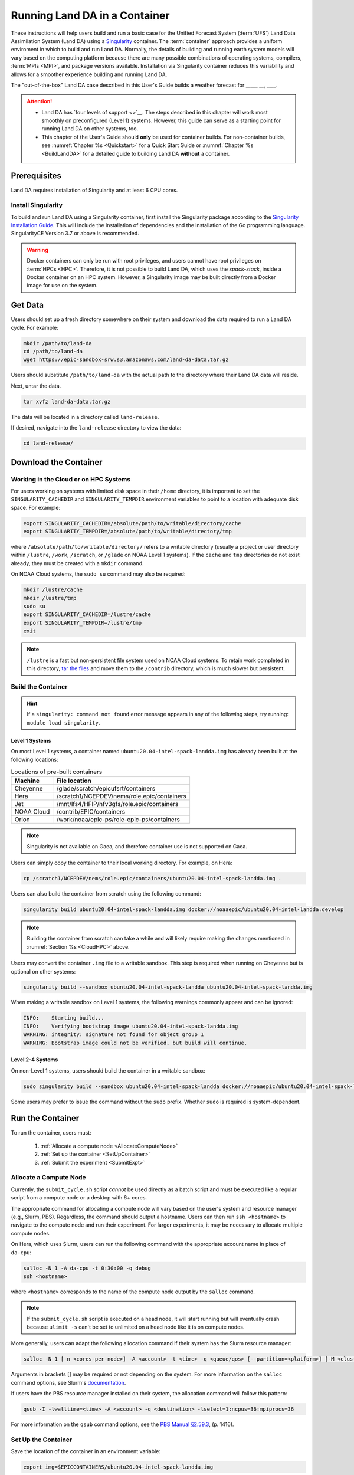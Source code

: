 .. _Container:

=================================
Running Land DA in a Container
=================================

These instructions will help users build and run a basic case for the Unified Forecast System (:term:`UFS`) Land Data Assimilation System (Land DA) using a `Singularity <https://sylabs.io/guides/3.5/user-guide/introduction.html>`__ container. The :term:`container` approach provides a uniform enviroment in which to build and run Land DA. Normally, the details of building and running earth system models will vary based on the computing platform because there are many possible combinations of operating systems, compilers, :term:`MPIs <MPI>`, and package versions available. Installation via Singularity container reduces this variability and allows for a smoother experience building and running Land DA. 

.. COMMENT: Is this technically a UFS system? If not, remove that mention above. 

.. COMMENT: Is this relevant?
   Normally, containers can only run on a single compute node and are not compatible with the `Rocoto workflow manager <https://github.com/christopherwharrop/rocoto/wiki/Documentation>`__, so users must run each task in the workflow manually. However, the Singularity container described in this chapter has been adapted such that it is able to run across multiple nodes using Rocoto. This makes it an excellent starting point for beginners. The :ref:`non-container build approach <BuildSRW>` may still be more appropriate for users who desire additional customizability, particularly if they already have experience running Land DA.

The "out-of-the-box" Land DA case described in this User's Guide builds a weather forecast for _____ __, ____. 


.. COMMENT: Describe weather event!
   For SRW: Multiple convective weather events during these two days produced over 200 filtered storm reports. Severe weather was clustered in two areas: the Upper Midwest through the Ohio Valley and the Southern Great Plains. This forecast uses a predefined 25-km Continental United States (:term:`CONUS`) grid (RRFS_CONUS_25km), the Global Forecast System (:term:`GFS`) version 16 physics suite (FV3_GFS_v16 :term:`CCPP`), and :term:`FV3`-based GFS raw external model data for initialization.

.. attention::

   * Land DA has `four levels of support <>`__. The steps described in this chapter will work most smoothly on preconfigured (Level 1) systems. However, this guide can serve as a starting point for running Land DA on other systems, too. 
   * This chapter of the User's Guide should **only** be used for container builds. For non-container builds, see :numref:`Chapter %s <Quickstart>` for a Quick Start Guide or :numref:`Chapter %s <BuildLandDA>` for a detailed guide to building Land DA **without** a container. 

.. COMMENT: Update crossrefs above.

.. _Prereqs:

Prerequisites 
================

Land DA requires installation of Singularity and at least 6 CPU cores. 

.. COMMENT: Is the compiler/MPI info below all still true? Do we use Rocoto? Is there a develop branch?
   Users must have an **Intel** compiler and :term:`MPI` (available for free `here <https://www.intel.com/content/www/us/en/developer/tools/oneapi/hpc-toolkit-download.html>`__) in order to run Land DA in the container provided using the method described in this chapter. Additionally, it is recommended that users install the `Rocoto workflow manager <https://github.com/christopherwharrop/rocoto>`__ on their system in order to take advantage of automated workflow options. Although it is possible to run an experiment without Rocoto, and some tips are provided, the only fully-supported and tested container option for the ``develop`` branch assumes that Rocoto is pre-installed. 


Install Singularity
----------------------

To build and run Land DA using a Singularity container, first install the Singularity package according to the `Singularity Installation Guide <https://docs.sylabs.io/guides/3.2/user-guide/installation.html>`__. This will include the installation of dependencies and the installation of the Go programming language. SingularityCE Version 3.7 or above is recommended. 

.. warning:: 
   Docker containers can only be run with root privileges, and users cannot have root privileges on :term:`HPCs <HPC>`. Therefore, it is not possible to build Land DA, which uses the *spack-stack*, inside a Docker container on an HPC system. However, a Singularity image may be built directly from a Docker image for use on the system.

.. COMMENT: Confirm that we're using spack-stack. Do we need to update it?

.. _GetData:

Get Data
===========

Users should set up a fresh directory somewhere on their system and download the data 
required to run a Land DA cycle. For example:

.. code-block:: console

   mkdir /path/to/land-da
   cd /path/to/land-da
   wget https://epic-sandbox-srw.s3.amazonaws.com/land-da-data.tar.gz

Users should substitute ``/path/to/land-da`` with the actual path to the directory where their Land DA data will reside. 

Next, untar the data. 

.. code-block:: console

   tar xvfz land-da-data.tar.gz

The data will be located in a directory called ``land-release``.

If desired, navigate into the ``land-release`` directory to view the data:

.. code-block:: console

   cd land-release/

.. COMMENT: Will some of this become relevant?
   Download and Stage the Data
   ============================

   The SRW App requires input files to run. These include static datasets, initial and boundary condition files, and model configuration files. On Level 1 systems, the data required to run SRW App tests are already available as long as the bind argument (starting with ``-B``) in :numref:`Step %s <BuildC>` included the directory with the input model data. See :numref:`Table %s <DataLocations>` for Level 1 data locations. For Level 2-4 systems, the data must be added manually by the user. Detailed instructions on how to add the data can be found in :numref:`Section %s <DownloadingStagingInput>`. Sections :numref:`%s <Input>` and :numref:`%s <OutputFiles>` contain useful background information on the input and output files used in the SRW App. 


.. _DownloadContainer:

Download the Container
===========================

.. _CloudHPC:

Working in the Cloud or on HPC Systems
-----------------------------------------

For users working on systems with limited disk space in their ``/home`` directory, it is important to set the ``SINGULARITY_CACHEDIR`` and ``SINGULARITY_TEMPDIR`` environment variables to point to a location with adequate disk space. For example:

.. code-block:: 

   export SINGULARITY_CACHEDIR=/absolute/path/to/writable/directory/cache
   export SINGULARITY_TEMPDIR=/absolute/path/to/writable/directory/tmp

where ``/absolute/path/to/writable/directory/`` refers to a writable directory (usually a project or user directory within ``/lustre``, ``/work``, ``/scratch``, or ``/glade`` on NOAA Level 1 systems). If the ``cache`` and ``tmp`` directories do not exist already, they must be created with a ``mkdir`` command. 

On NOAA Cloud systems, the ``sudo su`` command may also be required:
   
.. code-block:: 

   mkdir /lustre/cache
   mkdir /lustre/tmp
   sudo su
   export SINGULARITY_CACHEDIR=/lustre/cache
   export SINGULARITY_TEMPDIR=/lustre/tmp
   exit

.. note:: 
   ``/lustre`` is a fast but non-persistent file system used on NOAA Cloud systems. To retain work completed in this directory, `tar the files <https://www.howtogeek.com/248780/how-to-compress-and-extract-files-using-the-tar-command-on-linux/>`__ and move them to the ``/contrib`` directory, which is much slower but persistent.

.. _ContainerBuild:

Build the Container
------------------------

.. hint::
   If a ``singularity: command not found`` error message appears in any of the following steps, try running: ``module load singularity``.

Level 1 Systems
^^^^^^^^^^^^^^^^^^

On most Level 1 systems, a container named ``ubuntu20.04-intel-spack-landda.img`` has already been built at the following locations:

.. table:: Locations of pre-built containers

   +--------------+--------------------------------------------------------+
   | Machine      | File location                                          |
   +==============+========================================================+
   | Cheyenne     | /glade/scratch/epicufsrt/containers                    |
   +--------------+--------------------------------------------------------+
   | Hera         | /scratch1/NCEPDEV/nems/role.epic/containers            |
   +--------------+--------------------------------------------------------+
   | Jet          | /mnt/lfs4/HFIP/hfv3gfs/role.epic/containers            |
   +--------------+--------------------------------------------------------+
   | NOAA Cloud   | /contrib/EPIC/containers                               |
   +--------------+--------------------------------------------------------+
   | Orion        | /work/noaa/epic-ps/role-epic-ps/containers             |
   +--------------+--------------------------------------------------------+

.. COMMENT: Only available on Hera, currently! Check which systems will be supported. 

.. note::
   Singularity is not available on Gaea, and therefore container use is not supported on Gaea. 

Users can simply copy the container to their local working directory. For example, on Hera:

.. code-block:: console

   cp /scratch1/NCEPDEV/nems/role.epic/containers/ubuntu20.04-intel-spack-landda.img .

Users can also build the container from scratch using the following command:

.. code-block::

   singularity build ubuntu20.04-intel-spack-landda.img docker://noaaepic/ubuntu20.04-intel-landda:develop

.. COMMENT: Check!

.. note::

   Building the container from scratch can take a while and will likely require making the changes mentioned in :numref:`Section %s <CloudHPC>` above. 

Users may convert the container ``.img`` file to a writable sandbox. This step is required when running on Cheyenne but is optional on other systems:

.. COMMENT: Check whether this is still true^

.. code-block:: console

   singularity build --sandbox ubuntu20.04-intel-spack-landda ubuntu20.04-intel-spack-landda.img

When making a writable sandbox on Level 1 systems, the following warnings commonly appear and can be ignored:

.. code-block:: console

   INFO:    Starting build...
   INFO:    Verifying bootstrap image ubuntu20.04-intel-spack-landda.img
   WARNING: integrity: signature not found for object group 1
   WARNING: Bootstrap image could not be verified, but build will continue.

Level 2-4 Systems
^^^^^^^^^^^^^^^^^^^^^

On non-Level 1 systems, users should build the container in a writable sandbox:

.. code-block:: console

   sudo singularity build --sandbox ubuntu20.04-intel-spack-landda docker://noaaepic/ubuntu20.04-intel-spack-landda:develop

Some users may prefer to issue the command without the ``sudo`` prefix. Whether ``sudo`` is required is system-dependent. 

.. _RunContainer:

Run the Container
====================

To run the container, users must:

   #. :ref:`Allocate a compute node <AllocateComputeNode>`
   #. :ref:`Set up the container <SetUpContainer>`
   #. :ref:`Submit the experiment <SubmitExpt>`

.. _AllocateComputeNode:

Allocate a Compute Node
--------------------------

.. COMMENT: Remove?
   Users working on HPC systems that do **not** have Rocoto installed must `install Rocoto <https://github.com/christopherwharrop/rocoto/blob/develop/INSTALL>`__ or allocate a compute node. All other users may skip to the :ref:`next step <RefHere>`. 

   .. note::
      
      All NOAA Level 1 systems have Rocoto pre-installed. 

Currently, the ``submit_cycle.sh`` script *cannot* be used directly as a batch script and must be executed like a regular script from a compute node or a desktop with 6+ cores. 

The appropriate command for allocating a compute node will vary based on the user's system and resource manager (e.g., Slurm, PBS). Regardless, the command should output a hostname. Users can then run ``ssh <hostname>`` to navigate to the compute node and run their experiment. For larger experiments, it may be necessary to allocate multiple compute nodes. 

On Hera, which uses Slurm, users can run the following command with the appropriate account name in place of ``da-cpu``:

.. code-block:: console 
   
   salloc -N 1 -A da-cpu -t 0:30:00 -q debug
   ssh <hostname>

where ``<hostname>`` corresponds to the name of the compute node output by the ``salloc`` command. 

.. note::
   
   If the ``submit_cycle.sh`` script is executed on a head node, it will start running but will eventually crash because ``ulimit -s`` can't be set to unlimited on a head node like it is on compute nodes.

More generally, users can adapt the following allocation command if their system has the Slurm resource manager:

.. code-block:: console

   salloc -N 1 [-n <cores-per-node>] -A <account> -t <time> -q <queue/qos> [--partition=<platform>] [-M <cluster>]

Arguments in brackets [] may be required or not depending on the system. For more information on the ``salloc`` command options, see Slurm's `documentation <https://slurm.schedmd.com/salloc.html>`__.

.. COMMENT: Add example for Cheyenne? 

If users have the PBS resource manager installed on their system, the allocation command will follow this pattern:

.. code-block:: console

   qsub -I -lwalltime=<time> -A <account> -q <destination> -lselect=1:ncpus=36:mpiprocs=36

For more information on the ``qsub`` command options, see the `PBS Manual §2.59.3 <https://2021.help.altair.com/2021.1/PBSProfessional/PBS2021.1.pdf>`__, (p. 1416).

.. _SetUpContainer:

Set Up the Container
-----------------------

Save the location of the container in an environment variable:

.. code-block:: console

   export img=$EPICCONTAINERS/ubuntu20.04-intel-spack-landda.img

Load the compiler and :term:`MPI` locally.

.. code-block:: console

   module load intel/2022.3.0 impi/2022.3.0

Copy out the ``land-offline_workflow`` directory from the container to the host file system 

.. code-block:: console

   singularity exec $img cp -r /opt/land-offline_workflow 

# make sure to cd into the new directory before setting your env variables

.. code-block:: console

   cd land-offline_workflow

#This is the directory ABOVE your land-release directory

.. code-block:: console

   export LANDDAROOT=$stmp/land-test

#We are going to run containerized version of these things, so tell the scripts where to find them 
#If you look, you will see that the executables in singularity/bin are links to run_container_executable.sh
#that is in land-offline_workflow/   
.. code-block:: console

   export JEDI_EXECDIR=$PWD/singularity/bin

#We are going to use the python that is in the container as well. It has all the python-modules pre-built

.. code-block:: console

   export PYTHON=$PWD/singularity/bin/python

#I think I can consolidate this stuff, but for now, this needs to be set as well

.. code-block:: console

   export BUILDDIR=$PWD/singularity

#Now you should be able to just submit the job and it will run through a cycle

.. code-block:: console

   sbatch submit_cycle.sh settings_cycle_test


Shell into the singularity container by modifying the following command: 

.. code-block:: console

   singularity shell -e -B /<local_base_dir>:/<container_dir> /path/to/ubuntu20.04-intel-spack-landda.img

.. COMMENT: What is the -e for?
   singularity exec -B /<local_base_dir>:/<container_dir> ./<container_name> cp /opt/ufs-srweather-app/container-scripts/stage-srw.sh .

Replace the path to ``ubuntu20.04-intel-spack-landda.img`` with the appropriate path on your system. 
Change the ``/<local_base_dir>:/<container_dir>`` with the root of your 
current filesystem. This allows you to copy files from the container to 
the ``land-release`` directory on your host system.

.. COMMENT: Fix 2nd person

For example:

.. code-block:: console

   singularity shell -e -B /lustre:/lustre /lustre/ubuntu20.04-intel-spack-landda.img

All the modules built into the container can be loaded up by sourcing the ``/opt/spack-stack/.bashenv`` file. After you source it, you can run ``module list`` to check that the modules are available. 

.. code-block:: console

   source /opt/spack-stack/.bashenv

Copy out the ``land-offline_workflow`` directory from the container to your host system alongside all the data directories

.. code-block:: console
   
   cp -r /opt/land-offline_workflow .

Navigate into the newly copied ``land-offline_workflow`` directory.

.. code-block:: console

   cd land-offline_workflow/

Open ``submit_cycle.sh`` and look for the line that starts with ``"export 
LANDDAROOT=...."`` Change the path to whatever is just above your 
``land-release`` directory. For example:

.. code-block:: console

   vi submit_cycle.sh
   # Change export LANDDAROOT=${LANDDAROOT:-`dirname $dirup`} to:
   export LANDDAROOT=/Users/Jane.Doe/LandDA
   :wq

.. COMMENT: 
   Check whether any of this will be relevant:
   On `Level 1 <https://github.com/ufs-community/ufs-srweather-app/wiki/Supported-Platforms-and-Compilers>`__ systems, ``<local_base_dir>`` is usually the topmost directory (e.g., ``/lustre``, ``/contrib``, ``/work``, or ``/home``). Additional directories can be bound by adding another ``-B /<local_base_dir>:/<container_dir>`` argument before the name of the container. In general, it is recommended that the local base directory and container directory have the same name. For example, if the host system's top-level directory is ``/user1234``, the user can create a ``user1234`` directory in the container sandbox and then bind it:

   .. code-block:: console

      mkdir <path/to/container>/user1234
      singularity exec -B /user1234:/user1234 ./ubuntu20.04-intel-srwapp cp /opt/ufs-srweather-app/container-scripts/stage-srw.sh .

   .. attention::
      Be sure to bind the directory that contains the experiment data! 

   To explore the container and view available directories, users can either ``cd`` into the container and run ``ls`` (if it was built as a sandbox) or run the following commands:

   .. code-block:: console

      singularity shell ./ubuntu20.04-intel-srwapp-develop.img
      cd /
      ls 

   The list of directories printed will be similar to this: 

   .. code-block:: console

      bin      discover       lfs   lib     media  run         singularity    usr
      boot     environment    lfs1  lib32   mnt    sbin        srv            var
      contrib  etc            lfs2  lib64   opt    scratch     sys            work
      data     glade          lfs3  libx32  proc   scratch1    tmp
      dev      home           lfs4  lustre  root   scratch2    u

   Users can run ``exit`` to exit the shell. 


.. _SubmitExpt:

Submit the Experiment
------------------------

.. code-block:: console

   sh ./submit_cycle.sh settings_cycle_test

If all goes well, a full cycle will run with data assimilation (DA) and a forecast.



.. COMMENT: Define levels of support on the repo wiki and link in docs. 












.. 
   | #############################################################################
   
   
   .. _GenerateForecastC:

   Generate the Forecast Experiment 
   =================================
   To generate the forecast experiment, users must:

   #. :ref:`Activate the regional workflow <SetUpPythonEnvC>`
   #. :ref:`Set experiment parameters <SetUpConfigFileC>`
   #. :ref:`Run a script to generate the experiment workflow <GenerateWorkflowC>`

   The first two steps depend on the platform being used and are described here for Level 1 platforms. Users will need to adjust the instructions to their machine if their local machine is a Level 2-4 platform. 

   .. _SetUpPythonEnvC:

   Activate the Regional Workflow
   -------------------------------------

   Copy the container's modulefiles to the local working directory so that the files can be accessed outside of the container:

   .. code-block:: console

      singularity exec -B /<local_base_dir>:/<container_dir> ./<container_name> cp -r /opt/ufs-srweather-app/modulefiles .

   After this command runs, the local working directory should contain the ``modulefiles`` directory. 

   To activate the regional workflow, run the following commands: 

   .. code-block:: console

      module use <path/to/modulefiles> 
      module load wflow_<platform>

   where: 

      * ``<path/to/modulefiles>`` is replaced with the actual path to the modulefiles on the user's local system (often ``$PWD/modulefiles``), and 
      * ``<platform>`` is a valid, lowercased machine/platform name (see the ``MACHINE`` variable in :numref:`Section %s <user>`). 

   The ``wflow_<platform>`` modulefile will then output instructions to activate the regional workflow. The user should run the commands specified in the modulefile output. For example, if the output says: 

   .. code-block:: console

      Please do the following to activate conda:
         > conda activate regional_workflow

   then the user should run ``conda activate regional_workflow``. This will activate the ``regional_workflow`` conda environment. The command(s) will vary from system to system, but the user should see ``(regional_workflow)`` in front of the Terminal prompt at this point.

   .. _SetUpConfigFileC: 

   Configure the Workflow
   ---------------------------

   Run ``stage-srw.sh``:

   .. code-block:: console

      ./stage-srw.sh -c=<compiler> -m=<mpi_implementation> -p=<platform> -i=<container_name>

   where: 

      * ``-c`` indicates the compiler on the user's local machine (e.g., ``intel/2022.1.2``)
      * ``-m`` indicates the :term:`MPI` on the user's local machine (e.g., ``impi/2022.1.2``)
      * ``<platform>`` refers to the local machine (e.g., ``hera``, ``jet``, ``noaacloud``, ``mac``). See ``MACHINE`` in :numref:`Section %s <user>` for a full list of options. 
      * ``-i`` indicates the name of the container image that was built in :numref:`Step %s <BuildC>` (``ubuntu20.04-intel-srwapp`` or ``ubuntu20.04-intel-srwapp-develop.img`` by default).

   For example, on Hera, the command would be:

   .. code-block:: console

      ./stage-srw.sh -c=intel/2022.1.2 -m=impi/2022.1.2 -p=hera -i=ubuntu20.04-intel-srwapp-develop.img

   .. attention::

      The user must have an Intel compiler and MPI on their system because the container uses an Intel compiler and MPI. Intel compilers are now available for free as part of `Intel's oneAPI Toolkit <https://www.intel.com/content/www/us/en/developer/tools/oneapi/hpc-toolkit-download.html>`__.

   After this command runs, the working directory should contain ``srw.sh`` and a ``ufs-srweather-app`` directory. 

   From here, users can follow the steps below to configure the out-of-the-box SRW App case with an automated Rocoto workflow. For more detailed instructions on experiment configuration, users can refer to :numref:`Section %s <UserSpecificConfig>`. 

      #. Copy the out-of-the-box case from ``config.community.yaml`` to ``config.yaml``. This file contains basic information (e.g., forecast date, grid, physics suite) required for the experiment.   
         
         .. code-block:: console

            cd ufs-srweather-app/ush
            cp config.community.yaml config.yaml

         The default settings include a predefined 25-km :term:`CONUS` grid (RRFS_CONUS_25km), the :term:`GFS` v16 physics suite (FV3_GFS_v16 :term:`CCPP`), and :term:`FV3`-based GFS raw external model data for initialization.

      #. Edit the ``MACHINE`` and ``ACCOUNT`` variables in the ``user:`` section of ``config.yaml``. See :numref:`Section %s <user>` for details on valid values. 

         .. note::

            On ``JET``, users must also add ``PARTITION_DEFAULT: xjet`` and ``PARTITION_FCST: xjet`` to the ``platform:`` section of the ``config.yaml`` file. 
      
      #. To automate the workflow, add these two lines to the ``workflow:`` section of ``config.yaml``: 

         .. code-block:: console

            USE_CRON_TO_RELAUNCH: TRUE
            CRON_RELAUNCH_INTVL_MNTS: 3

         There are instructions for running the experiment via additional methods in :numref:`Section %s <Run>`. However, this technique (automation via :term:`crontab`) is the simplest option. 

         .. note::
            On Orion, *cron* is only available on the orion-login-1 node, so users will need to work on that node when running *cron* jobs on Orion.

      #. Edit the ``task_get_extrn_ics:`` section of the ``config.yaml`` to include the correct data paths to the initial conditions files. For example, on Hera, add: 

         .. code-block:: console

            USE_USER_STAGED_EXTRN_FILES: true
            EXTRN_MDL_SOURCE_BASEDIR_ICS: /scratch2/BMC/det/UFS_SRW_App/develop/input_model_data/FV3GFS/grib2/${yyyymmddhh}
            EXTRN_MDL_FILES_ICS: []
            EXTRN_MDL_DATA_STORES: disk

         On other systems, users will need to change the path for ``EXTRN_MDL_SOURCE_BASEDIR_ICS`` and ``EXTRN_MDL_FILES_LBCS`` (below) to reflect the location of the system's data. The location of the machine's global data can be viewed :ref:`here <Data>` for Level 1 systems. Alternatively, the user can add the path to their local data if they downloaded it as described in :numref:`Section %s <InitialConditions>`. 

      #. Edit the ``task_get_extrn_lbcs:`` section of the ``config.yaml`` to include the correct data paths to the lateral boundary conditions files. For example, on Hera, add: 

         .. code-block:: console

            USE_USER_STAGED_EXTRN_FILES: true
            EXTRN_MDL_SOURCE_BASEDIR_LBCS: /scratch2/BMC/det/UFS_SRW_App/develop/input_model_data/FV3GFS/grib2/${yyyymmddhh}
            EXTRN_MDL_FILES_LBCS: []
            EXTRN_MDL_DATA_STORES: disk


   .. _GenerateWorkflowC: 

   Generate the Workflow
   -----------------------------

   .. attention::

      This section assumes that Rocoto is installed on the user's machine. If it is not, the user will need to allocate a compute node (described in :numref:`Section %s <WorkOnHPC>`) and run the workflow using standalone scripts as described in :numref:`Section %s <RunUsingStandaloneScripts>`. 

   Run the following command to generate the workflow:

   .. code-block:: console

      ./generate_FV3LAM_wflow.py

   This workflow generation script creates an experiment directory and populates it with all the data needed to run through the workflow. The last line of output from this script should start with ``*/3 * * * *`` (or similar). 

   The generated workflow will be in the experiment directory specified in the ``config.yaml`` file in :numref:`Step %s <SetUpConfigFileC>`. The default location is ``expt_dirs/test_community``. To view experiment progress, users can ``cd`` to the experiment directory from ``ufs-srweather-app/ush`` and run the ``rocotostat`` command to check the experiment's status:

   .. code-block:: console

      cd ../../expt_dirs/test_community
      rocotostat -w FV3LAM_wflow.xml -d FV3LAM_wflow.db -v 10

   Users can track the experiment's progress by reissuing the ``rocotostat`` command above every so often until the experiment runs to completion. For users who do not have Rocoto installed, see :numref:`Section %s <RunUsingStandaloneScripts>` for information on how to run the workflow without Rocoto. 

   Troubleshooting
   ------------------
   If a task goes DEAD, it will be necessary to restart it according to the instructions in :numref:`Section %s <RestartTask>`. To determine what caused the task to go DEAD, users should view the log file for the task in ``$EXPTDIR/log/<task_log>``, where ``<task_log>`` refers to the name of the task's log file. After fixing the problem and clearing the DEAD task, it is sometimes necessary to reinitialize the crontab. Users can copy-paste the crontab command from the bottom of the ``$EXPTDIR/log.generate_FV3LAM_wflow`` file into the crontab:

   .. code-block:: console

      crontab -e
      i
      */3 * * * * cd /<path/to>/expt_dirs/test_community && ./launch_FV3LAM_wflow.sh called_from_cron="TRUE"
      esc
      :wq
      enter

   .. COMMENT: Check the crontab command to reflect python workflow.s

   where: 

      * ``<path/to>`` is replaced by the actual path to the user's experiment directory, and 
      * ``esc`` and ``enter`` refer to the escape and enter **keys** (not a typed command). 

   New Experiment
   ===============

   To run a new experiment in the container at a later time, users will need to rerun the commands in :numref:`Section %s <SetUpPythonEnvC>` to reactivate the regional workflow. Then, users can configure a new experiment by updating the environment variables in ``config.yaml`` to reflect the desired experiment configuration. Basic instructions appear in :numref:`Section %s <SetUpConfigFileC>` above, and detailed instructions can be viewed in :numref:`Section %s <UserSpecificConfig>`. After adjusting the configuration file, regenerate the experiment by running ``./generate_FV3LAM_wflow.py``.


